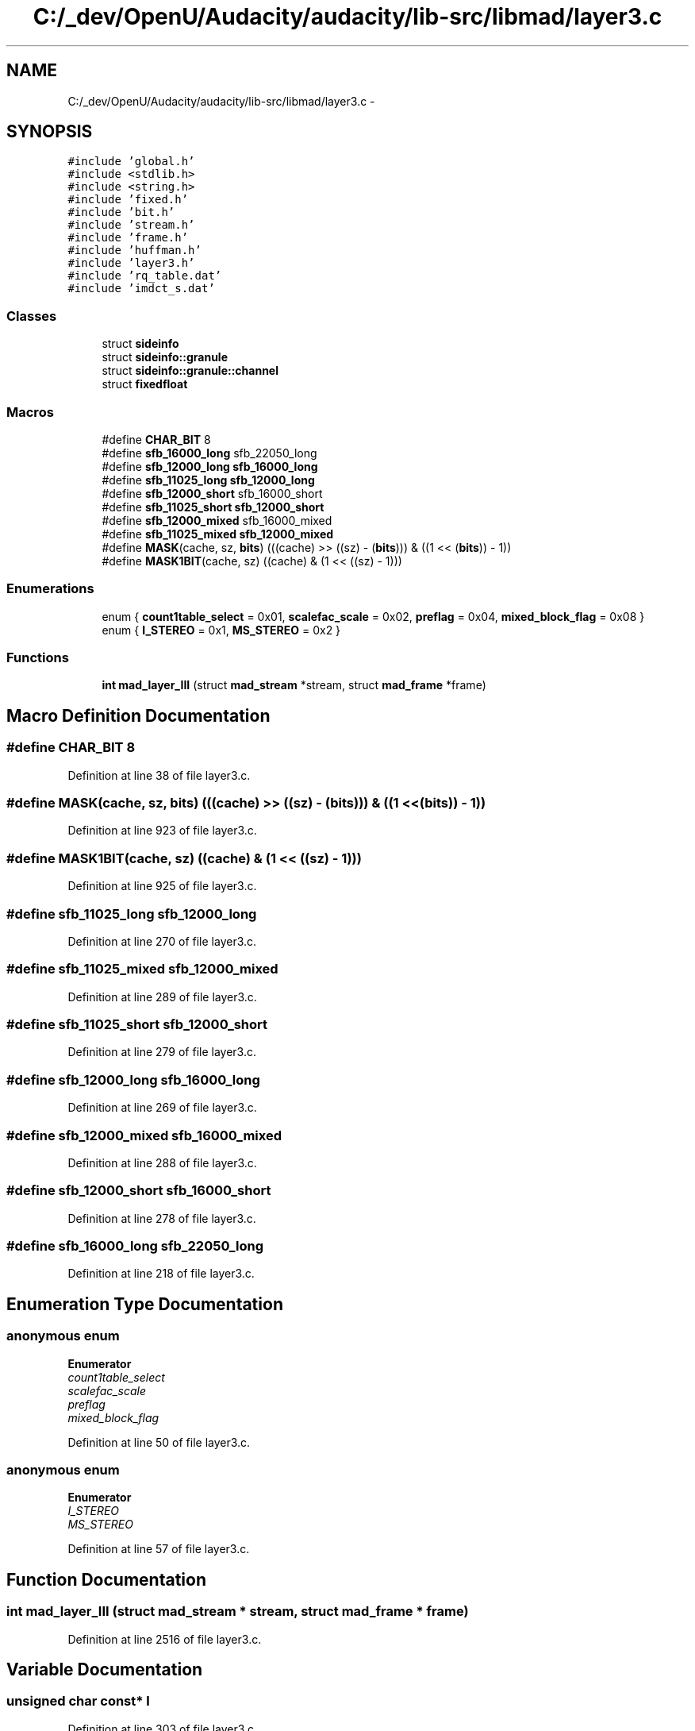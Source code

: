 .TH "C:/_dev/OpenU/Audacity/audacity/lib-src/libmad/layer3.c" 3 "Thu Apr 28 2016" "Audacity" \" -*- nroff -*-
.ad l
.nh
.SH NAME
C:/_dev/OpenU/Audacity/audacity/lib-src/libmad/layer3.c \- 
.SH SYNOPSIS
.br
.PP
\fC#include 'global\&.h'\fP
.br
\fC#include <stdlib\&.h>\fP
.br
\fC#include <string\&.h>\fP
.br
\fC#include 'fixed\&.h'\fP
.br
\fC#include 'bit\&.h'\fP
.br
\fC#include 'stream\&.h'\fP
.br
\fC#include 'frame\&.h'\fP
.br
\fC#include 'huffman\&.h'\fP
.br
\fC#include 'layer3\&.h'\fP
.br
\fC#include 'rq_table\&.dat'\fP
.br
\fC#include 'imdct_s\&.dat'\fP
.br

.SS "Classes"

.in +1c
.ti -1c
.RI "struct \fBsideinfo\fP"
.br
.ti -1c
.RI "struct \fBsideinfo::granule\fP"
.br
.ti -1c
.RI "struct \fBsideinfo::granule::channel\fP"
.br
.ti -1c
.RI "struct \fBfixedfloat\fP"
.br
.in -1c
.SS "Macros"

.in +1c
.ti -1c
.RI "#define \fBCHAR_BIT\fP   8"
.br
.ti -1c
.RI "#define \fBsfb_16000_long\fP   sfb_22050_long"
.br
.ti -1c
.RI "#define \fBsfb_12000_long\fP   \fBsfb_16000_long\fP"
.br
.ti -1c
.RI "#define \fBsfb_11025_long\fP   \fBsfb_12000_long\fP"
.br
.ti -1c
.RI "#define \fBsfb_12000_short\fP   sfb_16000_short"
.br
.ti -1c
.RI "#define \fBsfb_11025_short\fP   \fBsfb_12000_short\fP"
.br
.ti -1c
.RI "#define \fBsfb_12000_mixed\fP   sfb_16000_mixed"
.br
.ti -1c
.RI "#define \fBsfb_11025_mixed\fP   \fBsfb_12000_mixed\fP"
.br
.ti -1c
.RI "#define \fBMASK\fP(cache,  sz,  \fBbits\fP)   (((cache) >> ((sz) \- (\fBbits\fP))) & ((1 << (\fBbits\fP)) \- 1))"
.br
.ti -1c
.RI "#define \fBMASK1BIT\fP(cache,  sz)   ((cache) & (1 << ((sz) \- 1)))"
.br
.in -1c
.SS "Enumerations"

.in +1c
.ti -1c
.RI "enum { \fBcount1table_select\fP = 0x01, \fBscalefac_scale\fP = 0x02, \fBpreflag\fP = 0x04, \fBmixed_block_flag\fP = 0x08 }"
.br
.ti -1c
.RI "enum { \fBI_STEREO\fP = 0x1, \fBMS_STEREO\fP = 0x2 }"
.br
.in -1c
.SS "Functions"

.in +1c
.ti -1c
.RI "\fBint\fP \fBmad_layer_III\fP (struct \fBmad_stream\fP *stream, struct \fBmad_frame\fP *frame)"
.br
.in -1c
.SH "Macro Definition Documentation"
.PP 
.SS "#define CHAR_BIT   8"

.PP
Definition at line 38 of file layer3\&.c\&.
.SS "#define MASK(cache, sz, \fBbits\fP)   (((cache) >> ((sz) \- (\fBbits\fP))) & ((1 << (\fBbits\fP)) \- 1))"

.PP
Definition at line 923 of file layer3\&.c\&.
.SS "#define MASK1BIT(cache, sz)   ((cache) & (1 << ((sz) \- 1)))"

.PP
Definition at line 925 of file layer3\&.c\&.
.SS "#define sfb_11025_long   \fBsfb_12000_long\fP"

.PP
Definition at line 270 of file layer3\&.c\&.
.SS "#define sfb_11025_mixed   \fBsfb_12000_mixed\fP"

.PP
Definition at line 289 of file layer3\&.c\&.
.SS "#define sfb_11025_short   \fBsfb_12000_short\fP"

.PP
Definition at line 279 of file layer3\&.c\&.
.SS "#define sfb_12000_long   \fBsfb_16000_long\fP"

.PP
Definition at line 269 of file layer3\&.c\&.
.SS "#define sfb_12000_mixed   sfb_16000_mixed"

.PP
Definition at line 288 of file layer3\&.c\&.
.SS "#define sfb_12000_short   sfb_16000_short"

.PP
Definition at line 278 of file layer3\&.c\&.
.SS "#define sfb_16000_long   sfb_22050_long"

.PP
Definition at line 218 of file layer3\&.c\&.
.SH "Enumeration Type Documentation"
.PP 
.SS "anonymous enum"

.PP
\fBEnumerator\fP
.in +1c
.TP
\fB\fIcount1table_select \fP\fP
.TP
\fB\fIscalefac_scale \fP\fP
.TP
\fB\fIpreflag \fP\fP
.TP
\fB\fImixed_block_flag \fP\fP
.PP
Definition at line 50 of file layer3\&.c\&.
.SS "anonymous enum"

.PP
\fBEnumerator\fP
.in +1c
.TP
\fB\fII_STEREO \fP\fP
.TP
\fB\fIMS_STEREO \fP\fP
.PP
Definition at line 57 of file layer3\&.c\&.
.SH "Function Documentation"
.PP 
.SS "\fBint\fP mad_layer_III (struct \fBmad_stream\fP * stream, struct \fBmad_frame\fP * frame)"

.PP
Definition at line 2516 of file layer3\&.c\&.
.SH "Variable Documentation"
.PP 
.SS "unsigned char \fBconst\fP* l"

.PP
Definition at line 303 of file layer3\&.c\&.
.SS "unsigned char \fBconst\fP* m"

.PP
Definition at line 305 of file layer3\&.c\&.
.SS "unsigned char \fBconst\fP* \fBs\fP"

.PP
Definition at line 304 of file layer3\&.c\&.
.SS "unsigned char slen1"

.PP
Definition at line 95 of file layer3\&.c\&.
.SS "unsigned char slen2"

.PP
Definition at line 96 of file layer3\&.c\&.
.SH "Author"
.PP 
Generated automatically by Doxygen for Audacity from the source code\&.
